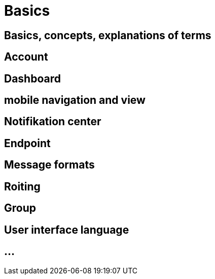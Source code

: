 :imagesdir: _images/

= Basics

== Basics, concepts, explanations of terms


== Account


== Dashboard 


== mobile navigation and view


== Notifikation center


== Endpoint

// Endpunkt Typen: Telemetrie Plattform, CU’s, Farming Software, Maschine, Endpunkt Fähigkeiten,
// onboarding first setup

== Message formats

// TaskData, vodeo, bilder, dokumente, EFDI, GPS 


== Roiting


== Group


== User interface language


== ...
